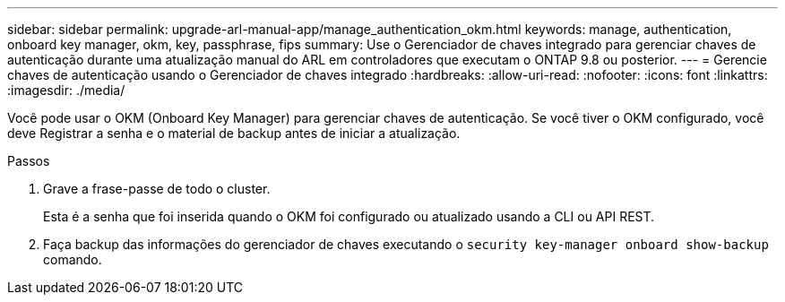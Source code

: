 ---
sidebar: sidebar 
permalink: upgrade-arl-manual-app/manage_authentication_okm.html 
keywords: manage, authentication, onboard key manager, okm, key, passphrase, fips 
summary: Use o Gerenciador de chaves integrado para gerenciar chaves de autenticação durante uma atualização manual do ARL em controladores que executam o ONTAP 9.8 ou posterior. 
---
= Gerencie chaves de autenticação usando o Gerenciador de chaves integrado
:hardbreaks:
:allow-uri-read: 
:nofooter: 
:icons: font
:linkattrs: 
:imagesdir: ./media/


[role="lead"]
Você pode usar o OKM (Onboard Key Manager) para gerenciar chaves de autenticação. Se você tiver o OKM configurado, você deve Registrar a senha e o material de backup antes de iniciar a atualização.

.Passos
. Grave a frase-passe de todo o cluster.
+
Esta é a senha que foi inserida quando o OKM foi configurado ou atualizado usando a CLI ou API REST.

. Faça backup das informações do gerenciador de chaves executando o `security key-manager onboard show-backup` comando.

